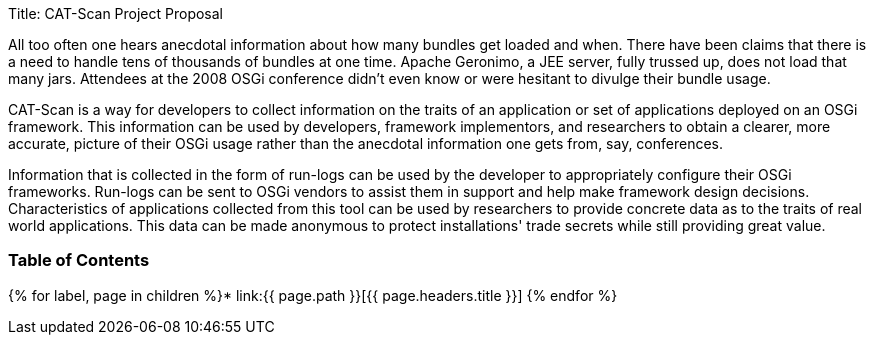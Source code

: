 Title: CAT-Scan Project Proposal

All too often one hears anecdotal information about how many bundles get loaded and when.
There have been claims that there is a need to handle tens of thousands of bundles at one time.
Apache Geronimo, a JEE server, fully trussed up, does not load that many jars.
Attendees at the 2008 OSGi conference didn't even know or were hesitant to divulge their bundle usage.

CAT-Scan is a way for developers to collect information on the traits of an application or set of applications deployed on an OSGi framework.
This information can be used by developers, framework implementors, and researchers to obtain a clearer, more accurate, picture of their OSGi usage rather than the anecdotal information one gets from, say, conferences.

Information that is collected in the form of run-logs can be used by the developer to appropriately configure their OSGi frameworks.
Run-logs can be sent to OSGi vendors to assist them in support and help make framework design decisions.
Characteristics of applications collected from this tool can be used by researchers to provide concrete data as to the traits of real world applications.
This data can be made anonymous to protect installations' trade secrets while still providing great value.

=== Table of Contents

{% for label, page in children %}* link:{{ page.path }}[{{ page.headers.title }}] {% endfor %}
